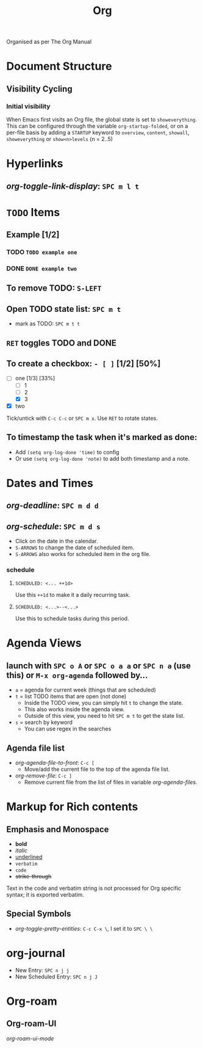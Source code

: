 #+TITLE: Org

Organised as per The Org Manual

* Document Structure
** Visibility Cycling
*** Initial visibility
When Emacs first visits an Org file, the global state is set to =showeverything=. This can be configured through the variable =org-startup-folded=, or on a per-file basis by adding a =STARTUP= keyword to =overview=, =content=, =showall=, =showeverything= or =show<n>levels= (n = 2..5)

* Hyperlinks
** /org-toggle-link-display/: =SPC m l t=

* ~TODO~ Items
** Example [1/2]
*** TODO ~TODO example one~
*** DONE ~DONE example two~
** To remove TODO: =S-LEFT=
** Open TODO state list: =SPC m t=
- mark as TODO: =SPC m t t=
** =RET= toggles TODO and DONE
** To create a checkbox: =- [ ]= [1/2] [50%]
- [-] one [1/3] [33%]
  + [-] 1
  + [ ] 2
  + [X] 3
- [X] two
Tick/untick with =C-c C-c= or =SPC m x=. Use =RET= to rotate states.
** To timestamp the task when it's marked as done:
- Add ~(setq org-log-done 'time)~ to config
- Or use ~(setq org-log-done 'note)~ to add both timestamp and a note.

* Dates and Times
** /org-deadline/: =SPC m d d=
** /org-schedule/: =SPC m d s=
- Click on the date in the calendar.
- =S-ARROWS= to change the date of scheduled item.
- =S-ARROWS= also works for scheduled item in the org file.
*** schedule
**** ~SCHEDULED: <... ++1d>~
Use this =++1d= to make it a daily recurring task.
**** ~SCHEDULED: <...>--<...>~
Use this to schedule tasks during this period.

* Agenda Views
** launch with =SPC o A= or =SPC o a a= or =SPC n a= (use this) or =M-x org-agenda= followed by...
- =a= = agenda for current week (things that are scheduled)
- =t= = list TODO items that are open (not done)
  + Inside the TODO view, you can simply hit =t= to change the state.
  + This also works inside the agenda view.
  + Outside of this view, you need to hit =SPC m t= to get the state list.
- =s= = search by keyword
  + You can use regex in the searches
** Agenda file list
- /org-agenda-file-to-front/: =C-c [=
  + Move/add the current file to the top of the agenda file list.
- /org-remove-file/: =C-c ]=
  + Remove current file from the list of files in variable /org-agenda-files/.

* Markup for Rich contents
** Emphasis and Monospace
- *bold*
- /italic/
- _underlined_
- =verbatim=
- ~code~
- +strike-through+
Text in the code and verbatim string is not processed for Org specific syntax; it is exported verbatim.
** Special Symbols
- /org-toggle-pretty-entities/: =C-c C-x \=, I set it to =SPC \ \=

* org-journal
- New Entry: =SPC n j j=
- New Scheduled Entry: =SPC n j J=

* Org-roam
** Org-roam-UI
/org-roam-ui-mode/
